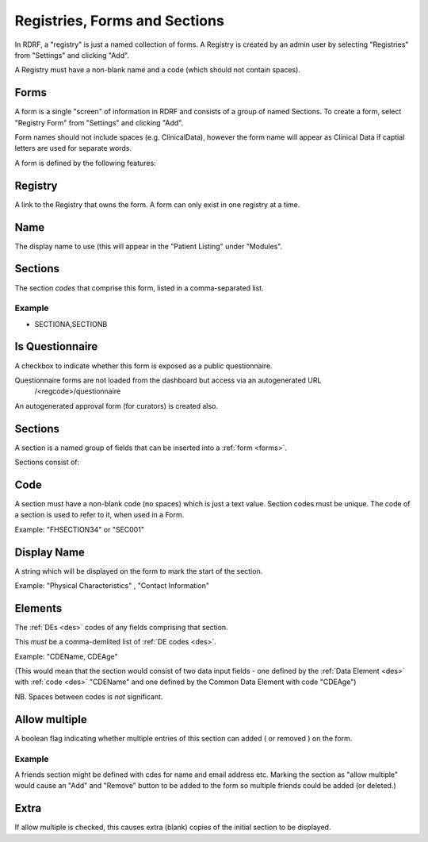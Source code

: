 .. _registries:

Registries, Forms and Sections
==============================


In RDRF, a "registry" is just a named collection of forms. A Registry is created by an admin user
by selecting "Registries" from "Settings" and clicking "Add".

A Registry must have a non-blank name and a code (which should not contain spaces).


Forms
------

A form is a single "screen" of information in RDRF and consists of a group of named
Sections. To create a form, select "Registry Form" from "Settings" and clicking "Add".

Form names should not include spaces (e.g. ClinicalData), however the form name will appear as Clinical Data if captial letters are used for separate words.

A form is defined by the following features:


Registry
--------
A link to the Registry that owns the form. A form can only exist in one
registry at a time.


Name
----
The display name to use (this will appear in the "Patient Listing" under "Modules".


Sections
--------
The section *codes* that comprise this form, listed in a comma-separated list.

Example
^^^^^^^

* SECTIONA,SECTIONB


Is Questionnaire
----------------

A checkbox to indicate whether this form is exposed as a public questionnaire.

Questionnaire forms are not loaded from the dashboard but access via an autogenerated URL
 /<regcode>/questionnaire

An autogenerated approval form (for curators) is created also.


Sections
--------
A section is a named group of fields that can be inserted into a :ref:`form <forms>`.

Sections consist of:


Code
----
A section must have a non-blank code (no spaces) which is just a text value. Section codes must be unique.
The code of a section is used to refer to it, when used in a Form.

Example: "FHSECTION34" or "SEC001"


Display Name
------------
A string which will be displayed on the form to mark the start of the section.

Example: "Physical Characteristics" , "Contact Information" 


Elements
--------
The :ref:`DEs <des>` codes of any fields comprising that section.

This *must* be a comma-demlited list of :ref:`DE codes <des>`.

Example: "CDEName, CDEAge" 

(This would mean that the section would consist of two
data input fields - one defined by the :ref:`Data Element <des>` with :ref:`code <des>` "CDEName"
and one defined by the Common Data Element with code "CDEAge")

NB. Spaces between codes is *not* significant.


Allow multiple
--------------

A boolean flag indicating whether  multiple entries of this section can added ( or removed ) on the form.

Example
^^^^^^^

A friends section might be defined with cdes for name and email address etc.
Marking the section as "allow multiple" would cause an "Add" and "Remove" button
to be added to the form so multiple friends could be added (or deleted.)

Extra
-----
If allow multiple is checked, this causes extra (blank) copies of the initial section to be displayed.
 
